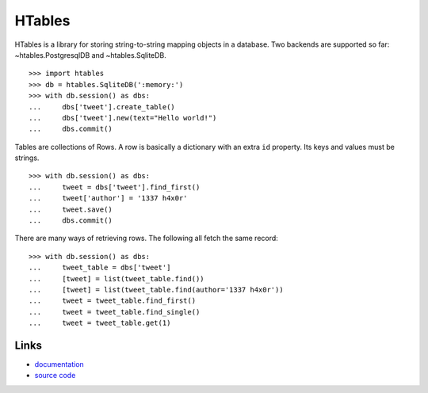 .. role:: class


HTables
=======

HTables is a library for storing string-to-string mapping objects in a
database. Two backends are supported so far:
:class:`~htables.PostgresqlDB` and :class:`~htables.SqliteDB`.

.. _hstore: http://www.postgresql.org/docs/current/static/hstore.html
.. _psycopg2: http://initd.org/psycopg/

::

    >>> import htables
    >>> db = htables.SqliteDB(':memory:')
    >>> with db.session() as dbs:
    ...     dbs['tweet'].create_table()
    ...     dbs['tweet'].new(text="Hello world!")
    ...     dbs.commit()

Tables are collections of Rows. A row is basically a dictionary with an
extra ``id`` property. Its keys and values must be strings.

::

    >>> with db.session() as dbs:
    ...     tweet = dbs['tweet'].find_first()
    ...     tweet['author'] = '1337 h4x0r'
    ...     tweet.save()
    ...     dbs.commit()

There are many ways of retrieving rows. The following all fetch the
same record::

    >>> with db.session() as dbs:
    ...     tweet_table = dbs['tweet']
    ...     [tweet] = list(tweet_table.find())
    ...     [tweet] = list(tweet_table.find(author='1337 h4x0r'))
    ...     tweet = tweet_table.find_first()
    ...     tweet = tweet_table.find_single()
    ...     tweet = tweet_table.get(1)


Links
-----

* documentation_
* `source code`_

.. _documentation: http://packages.python.org/htables/
.. _source code: https://github.com/eaudeweb/htables/
